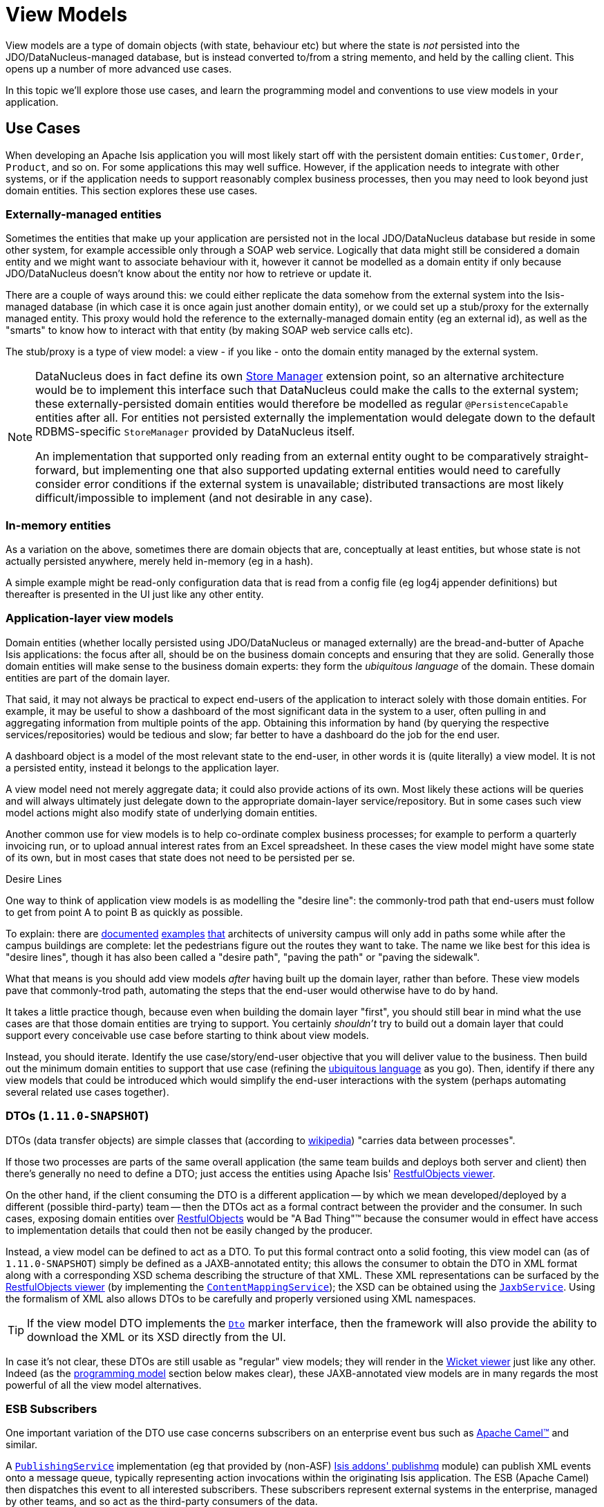 [[_ug_more-advanced_view-models]]
= View Models
:Notice: Licensed to the Apache Software Foundation (ASF) under one or more contributor license agreements. See the NOTICE file distributed with this work for additional information regarding copyright ownership. The ASF licenses this file to you under the Apache License, Version 2.0 (the "License"); you may not use this file except in compliance with the License. You may obtain a copy of the License at. http://www.apache.org/licenses/LICENSE-2.0 . Unless required by applicable law or agreed to in writing, software distributed under the License is distributed on an "AS IS" BASIS, WITHOUT WARRANTIES OR  CONDITIONS OF ANY KIND, either express or implied. See the License for the specific language governing permissions and limitations under the License.
:_basedir: ../
:_imagesdir: images/


View models are a type of domain objects (with state, behaviour etc) but where the state is _not_ persisted into the
 JDO/DataNucleus-managed database, but is instead converted to/from a string memento, and held by the calling client.
This opens up a number of more advanced use cases.

In this topic we'll explore those use cases, and learn the programming model and conventions to use view models in your application.



[[_ug_more-advanced_view-models_use-cases]]
== Use Cases

When developing an Apache Isis application you will most likely start off with the persistent domain entities:
`Customer`, `Order`, `Product`, and so on.  For some applications this may well suffice.  However, if the application
needs to integrate with other systems, or if the application needs to support reasonably complex business processes, then you may need to look beyond just domain entities.  This section explores these use cases.

=== Externally-managed entities

Sometimes the entities that make up your application are persisted not in the local JDO/DataNucleus database
but reside in some other system, for example accessible only through a SOAP web service.  Logically that data
might still be considered a domain entity and we might want to associate behaviour with it, however it cannot be
modelled as a domain entity if only because JDO/DataNucleus doesn't know about the entity nor how to retrieve or
update it.

There are a couple of ways around this: we could either replicate the data somehow from the external system into the
 Isis-managed database (in which case it is once again just another domain entity), or we could set up a stub/proxy for
 the externally managed entity.  This proxy would hold the reference to the externally-managed domain entity (eg an
 external id), as well as the "smarts" to know how to interact with that entity (by making SOAP web service calls etc).

The stub/proxy is a type of view model: a view - if you like - onto the domain entity managed by the external system.

[NOTE]
====
DataNucleus does in fact define its own link:http://www.datanucleus.org/documentation/extensions/store_manager.html[Store Manager] extension point, so an alternative architecture would be to implement this interface such that DataNucleus
could make the calls to the external system; these externally-persisted domain entities would therefore be modelled as regular `@PersistenceCapable` entities after all.  For entities not persisted externally the implementation would delegate down to the default RDBMS-specific `StoreManager` provided by DataNucleus itself.

An implementation that supported only reading from an external entity ought to be comparatively straight-forward, but
implementing one that also supported updating external entities would need to carefully consider error conditions if the
external system is unavailable; distributed transactions are most likely difficult/impossible to implement (and not
desirable in any case).
====


=== In-memory entities

As a variation on the above, sometimes there are domain objects that are, conceptually at least entities, but whose
state is not actually persisted anywhere, merely held in-memory (eg in a hash).

A simple example might be read-only configuration data that is read from a config file (eg log4j appender
definitions) but thereafter is presented in the UI just like any other entity.


=== Application-layer view models

Domain entities (whether locally persisted using JDO/DataNucleus or managed externally) are the bread-and-butter of Apache Isis applications: the focus after all, should be on the business domain concepts and ensuring that they are
solid.  Generally those domain entities will make sense to the business domain experts: they form the _ubiquitous language_ of the domain.  These domain entities are part of the domain layer.

That said, it may not always be practical to expect end-users of the application to interact solely with those domain
entities.  For example, it may be useful to show a dashboard of the most significant data in the system to a user,
often pulling in and aggregating information from multiple points of the app.  Obtaining this information by hand (by
 querying the respective services/repositories) would be tedious and slow; far better to have a dashboard do the job for
 the end user.

A dashboard object is a model of the most relevant state to the end-user, in other words it is (quite literally) a view
 model.  It is not a persisted entity, instead it belongs to the application layer.

A view model need not merely aggregate data; it could also provide actions of its own.  Most likely these actions will
be queries and will always ultimately just delegate down to the appropriate domain-layer service/repository.  But in
some cases such view model actions might also modify state of underlying domain entities.

Another common use for view models is to help co-ordinate complex business processes; for example to perform a
quarterly invoicing run, or to upload annual interest rates from an Excel spreadsheet.  In these cases the view model
might have some state of its own, but in most cases that state does not need to be persisted per se.

.Desire Lines
****
One way to think of application view models is as modelling the "desire line": the commonly-trod path
that end-users must follow to get from point A to point B as quickly as possible.

To explain: there are link:http://ask.metafilter.com/62599/Where-the-sidewalk-ends[documented]
link:https://sivers.org/walkways[examples]
link:http://www.softpanorama.org/People/Wall/larry_wall_articles_and_interviews.shtml[that] architects of university
campus will only add in paths some while after the campus buildings are complete: let the pedestrians figure out the
routes they want to take.  The name we like best for this idea is "desire lines", though it has also been called
a "desire path", "paving the path" or "paving the sidewalk".

What that means is you should add view models _after_ having built up the domain layer, rather than before.  These view
models pave that commonly-trod path, automating the steps that the end-user would otherwise have to do by hand.

It takes a little practice though, because even when building the domain layer "first", you should still bear in mind
what the use cases are that those domain entities are trying to support.  You certainly _shouldn't_ try to build out a
domain layer that could support every conceivable use case before starting to think about view models.

Instead, you should iterate.  Identify the use case/story/end-user objective that you will deliver value to the
business.  Then build out the minimum domain entities to support that use case (refining the xref:ug.adoc#_ug_core-concepts_philosophy_domain-driven-design_ubiquitous-language[ubiquitous language] as you
go).  Then, identify if there any view models that could be introduced which would simplify the end-user interactions
with the system (perhaps automating several related use cases together).
****

=== DTOs (`1.11.0-SNAPSHOT`)

DTOs (data transfer objects) are simple classes that (according to link:https://en.wikipedia.org/wiki/Data_transfer_object[wikipedia]) "carries data between processes".

If those two processes are parts of the same overall application (the same team builds and deploys both server and
client) then there's generally no need to define a DTO; just access the entities using Apache Isis'
xref:ug.adoc#_ug_restfulobjects-viewer[RestfulObjects viewer].

On the other hand, if the client consuming the DTO is a different application -- by which we mean developed/deployed by
a different (possible third-party) team -- then the DTOs act as a formal contract between the provider and the consumer.
In such cases, exposing domain entities over xref:ug.adoc#_ug_restfulobjects-viewer[RestfulObjects] would be
"A Bad Thing"(TM) because the consumer would in effect have access to implementation details that could then not be
easily changed by the producer.

Instead, a view model can be defined to act as a DTO.  To put this formal contract onto a solid footing, this view
model can (as of `1.11.0-SNAPSHOT`) simply be defined as a JAXB-annotated entity; this allows the consumer to obtain
the DTO in XML format along with a corresponding XSD schema describing the structure of that XML.  These XML
representations can be surfaced by the xref:ug.adoc#_ug_restfulobjects-viewer[RestfulObjects viewer] (by implementing
the xref:rg.adoc#_rg_services-spi_manpage-ContentMappingService[`ContentMappingService`]); the XSD can be obtained
using the xref:rg.adoc#_rg_services-api_manpage-JaxbService[`JaxbService`].  Using the formalism of XML also allows
DTOs to be carefully and properly versioned using XML namespaces.

[TIP]
====
If the view model DTO implements the xref:rg.adoc#_rg_classes_mixins_Dto[`Dto`] marker interface, then the framework
will also provide the ability to download the XML or its XSD directly from the UI.
====

In case it's not clear, these DTOs are still usable as "regular" view models; they will render in the xref:ug.adoc#_ug_wicket-viewer[Wicket viewer] just like any other.  Indeed (as the xref:ug.adoc#_ug_more-advanced_view-models_programming-model[programming model] section below makes clear), these
JAXB-annotated view models are in many regards the most powerful of all the view model alternatives.


=== ESB Subscribers

One important variation of the DTO use case concerns subscribers on an enterprise event bus such as
link:http://camel.apache.org[Apache Camel(TM)] and similar.

A xref:rg.adoc#_rg_services-spi_manpage-PublishingService[`PublishingService`] implementation (eg that provided by
(non-ASF) http://github.com/isisaddons/isis-module-publishmq[Isis addons' publishmq] module) can publish XML events
onto a message queue, typically representing action invocations within the originating Isis application.  The ESB
(Apache Camel) then dispatches this event to all interested subscribers.  These subscribers represent external systems
in the enterprise, managed by other teams, and so act as the third-party consumers of the data.

Rather than try to anticipate their requirements and push the data that these subscribers might need into the original
XML event (a hopeless task), DTO objects can be defined to allow these consumers to call back to the publishing Isis
application to obtain the data they need.


[[_ug_more-advanced_view-models_programming-model]]
== Programming Model

So much for the theory; how should view models be implemented?  Fundamentally all view models' state is serialized into
a string memento; this memento is then held by the client (browser) in the form of a URL.  As you might imagine, this
URL can become quite long, but Apache Isis offers a mechanism (the xref:rg.adoc#_rg_services-spi_manpage-UrlEncodingService[`UrlEncodingService`]) if it exceeds the maximum length for a URL
(2083 characters).  Also, of course, this string memento must only contain characters that it is valid for use within
a URL.

While the underlying technique is the same irrespective of use case, the programming model provides various ways of
defining a view model so that the original intent is not lost.  They are:

.View model programming model
[cols="1a,4a,4a", options="header"]
|===

| Use case
| Code
| Description


| External entity
|[source,java]
----
@DomainObject(nature=Nature.EXTERNAL_ENTITY)
public class CustomerRecordOnSAP { ... }
----
|Annotated with xref:rg.adoc#_rg_annotations_manpage-DomainObject_nature[`@DomainObject#nature()`] and a nature of `EXTERNAL_ENTITY`, with memento derived automatically from the properties of the domain object.  Collections are ignored, as are any properties annotated as xref:rg.adoc#_rg_annotations_manpage-Property_notPersisted[not persisted].

| In-memory entity
|[source,java]
----
@DomainObject(nature=Nature.INMEMORY_ENTITY)
public class Log4JAppender { ... }
----
|As preceding, but using a nature of `INMEMORY_ENTITY`.

|Application view model
|[source,java]
----
@DomainObject(nature=Nature.VIEW_MODEL)
public class Dashboard { ... }
----
|As preceding, but using a nature of `VIEW_MODEL`.

|Application view model
|
[source,java]
----
@ViewModel
public class Dashboard { ... }
----

|Annotated with xref:rg.adoc#_rg_annotations_manpage-ViewModel[`@ViewModel`] annotation (effectively just an alias)' memento is as preceding: from "persisted" properties, collections ignored

|Application view model
|
[source,java]
----
public class ExcelUploadManager implements ViewModel {
    public String viewModelMemento() { ... }
    public void viewModelInit(String memento) { ... }
}
|Implement xref:rg.adoc#_rg_classes_super_manpage-ViewModel[`ViewModel`] interface.  The memento is as defined by the
interface's methods: the programmer has full control (but also full responsibility) for the string memento.

|DTO (`1.11.0-SNAPSHOT`)
|
[source,java]
----
@XmlRootElement("customer")
public class CustomerDto { ... }
----
|Annotate using JAXB xref:rg.adoc#_rg_annotations_manpage-XmlRootElement[`@XmlRootElement`] annotation.  Memento
derived automatically by serializing the XML graph as implied by the JAXB annotations.  Note that (unlike `@ViewModel`
et al) this state _can_ include collections.
|===



[[_ug_more-advanced_view-models_jaxb]]
== JAXB-annotated DTOs (`1.11.0-SNAPSHOT`)

This section provides some recommended practices if using JAXB and `@XmlRootElement` to define domain models.  The
examples are taken from the (non-ASF) http://github.com/isisaddons/isis-app-todoapp[Isis addons' todoapp].

=== Use packages to version DTOs

The whole point of using DTOs (in Apache Isis, at least) is to define a formal contact between two interoperating but
independent applications.  Since the only thing we can predicate about the future with any certainty is that it one or
both of these applications will change, we should version DTOs from the get-go.

With XML every element may be defined as belonging to a particular namespace; in JAXB this translates to Java packages.
We therefore should place each DTO within its own package, and that package should include a version identifier.

For example, the http://github.com/isisaddons/isis-app-todoapp[Isis addons' todoapp] defines this DTO (as a versioned
representation of its underlying `ToDoItem` entity):

[source,java]
----
@XmlRootElement(name = "toDoItemDto")                               // <1>
@XmlType(
        namespace = "http://viewmodels.app.todoapp/v1/todoitem",    // <2>
        propOrder = {                                               // <3>
            "description",
            "category",
            "subcategory",
            "cost"
        }
)
@DomainObjectLayout(
        titleUiEvent = TitleUiEvent.Default.class                   // <4>
)
public class ToDoItemDto implements Dto {

    @XmlElement(required = true)
    @Getter @Setter                                                 // <5>
    protected String description;

    @XmlElement(required = true)
    @Getter @Setter
    protected String category;

    @Getter @Setter
    protected String subcategory;

    @Getter @Setter
    protected BigDecimal cost;
}
----
<1> identifies this class as a view model and defines the root element for JAXB serialization
<2> specify the XML schema namespace to which this element type belongs
<3> all properties in the class must be listed; (they can be ignored using `@XmlTransient`)
<4> optional but recommended: using xref:rg.adoc#_rg_classes_uievent_manpage-TitleUiEvent[`TitleUiEvent`] to obtain
<5> optional; JAXB metadata can specify such attributes as required/optional



[source,java]
----
@javax.xml.bind.annotation.XmlSchema(
        xmlns = {
                @XmlNs(
                        namespaceURI = "http://isis.apache.org/schema/common",
                        prefix = "common"
                )
        },
        namespace = "http://viewmodels.app.todoapp/v1/todoitem",
        elementFormDefault = javax.xml.bind.annotation.XmlNsForm.QUALIFIED
)
package todoapp.app.viewmodels.todoitem.v1;

import javax.xml.bind.annotation.XmlNs;
----



This annotation therefore allows view models/DTOs to have references to persistent entities.  It is a common



[source,java]
----
package todoapp.app.viewmodels.todoitem.v2;

import java.util.List;

import javax.xml.bind.annotation.XmlAccessType;
import javax.xml.bind.annotation.XmlAccessorType;
import javax.xml.bind.annotation.XmlElement;
import javax.xml.bind.annotation.XmlElementWrapper;
import javax.xml.bind.annotation.XmlRootElement;
import javax.xml.bind.annotation.XmlType;

import com.google.common.collect.Lists;

import org.apache.isis.applib.annotation.DomainObjectLayout;
import org.apache.isis.applib.services.eventbus.TitleUiEvent;

import lombok.Getter;
import lombok.Setter;
import todoapp.dom.todoitem.ToDoItem;

@XmlAccessorType(XmlAccessType.FIELD)
@XmlType(
        namespace = "http://viewmodels.app.todoapp/v2/todoitem",
        propOrder = {
                "toDoItem",
                "similarItems"
        }
)
@XmlRootElement(name = "toDoItemDto")
@DomainObjectLayout(
        titleUiEvent = TitleUiEvent.Default.class
)
public class ToDoItemDto extends todoapp.app.viewmodels.todoitem.v1.ToDoItemDto {

    @XmlElement(required = true)
    @Getter @Setter
    protected ToDoItem toDoItem;

    @XmlElementWrapper
    @XmlElement(name = "todoItem")
    @Getter @Setter
    protected List<ToDoItem> similarItems = Lists.newArrayList();

}
----



[source,java]
----
@javax.xml.bind.annotation.XmlSchema(
        xmlns = {
                @XmlNs(
                        namespaceURI = "http://isis.apache.org/schema/common",
                        prefix = "common"
                ),
                @XmlNs(
                        namespaceURI = "http://viewmodels.app.todoapp/v1/todoitem",
                        prefix = "todoitem-v1"
                ),
                @XmlNs(
                        namespaceURI = "http://viewmodels.app.todoapp/v2/todoitem",
                        prefix = "todoitem-v2"
                )
        },
        namespace = "http://viewmodels.app.todoapp/v2/todoitem",
        elementFormDefault = javax.xml.bind.annotation.XmlNsForm.QUALIFIED
)
package todoapp.app.viewmodels.todoitem.v2;

import javax.xml.bind.annotation.XmlNs;
----




[source,java]
----
@XmlJavaTypeAdapter(PersistentEntityAdapter.class)
public class ToDoItem ...  {
    ...
}
----






== `UrlEncodingService`

NOTE: TODO